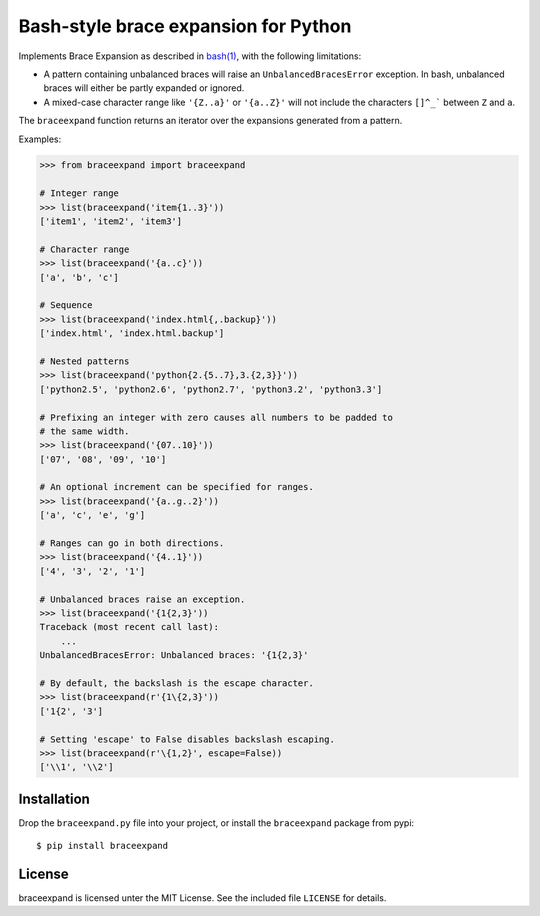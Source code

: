 Bash-style brace expansion for Python
=====================================

|build-status-img|

Implements Brace Expansion as described in
`bash(1) <http://man7.org/linux/man-pages/man1/bash.1.html#EXPANSION>`__,
with the following limitations:

-  A pattern containing unbalanced braces will raise an
   ``UnbalancedBracesError`` exception. In bash, unbalanced braces will
   either be partly expanded or ignored.

-  A mixed-case character range like ``'{Z..a}'`` or ``'{a..Z}'`` will
   not include the characters ``[]^_``` between ``Z`` and ``a``.

The ``braceexpand`` function returns an iterator over the expansions
generated from a pattern.

Examples:

.. code:: python

    >>> from braceexpand import braceexpand

    # Integer range
    >>> list(braceexpand('item{1..3}'))
    ['item1', 'item2', 'item3']

    # Character range
    >>> list(braceexpand('{a..c}'))
    ['a', 'b', 'c']

    # Sequence
    >>> list(braceexpand('index.html{,.backup}'))
    ['index.html', 'index.html.backup']

    # Nested patterns
    >>> list(braceexpand('python{2.{5..7},3.{2,3}}'))
    ['python2.5', 'python2.6', 'python2.7', 'python3.2', 'python3.3']

    # Prefixing an integer with zero causes all numbers to be padded to
    # the same width.
    >>> list(braceexpand('{07..10}'))
    ['07', '08', '09', '10']

    # An optional increment can be specified for ranges.
    >>> list(braceexpand('{a..g..2}'))
    ['a', 'c', 'e', 'g']

    # Ranges can go in both directions.
    >>> list(braceexpand('{4..1}'))
    ['4', '3', '2', '1']

    # Unbalanced braces raise an exception.
    >>> list(braceexpand('{1{2,3}'))
    Traceback (most recent call last):
        ...
    UnbalancedBracesError: Unbalanced braces: '{1{2,3}'

    # By default, the backslash is the escape character.
    >>> list(braceexpand(r'{1\{2,3}'))
    ['1{2', '3']

    # Setting 'escape' to False disables backslash escaping.
    >>> list(braceexpand(r'\{1,2}', escape=False))
    ['\\1', '\\2']

Installation
------------

Drop the ``braceexpand.py`` file into your project, or install the
``braceexpand`` package from pypi:

::

    $ pip install braceexpand

License
-------

braceexpand is licensed unter the MIT License. See the included file
``LICENSE`` for details.

.. |build-status-img| image:: https://travis-ci.org/trendels/braceexpand.svg
   :target: https://travis-ci.org/trendels/braceexpand
